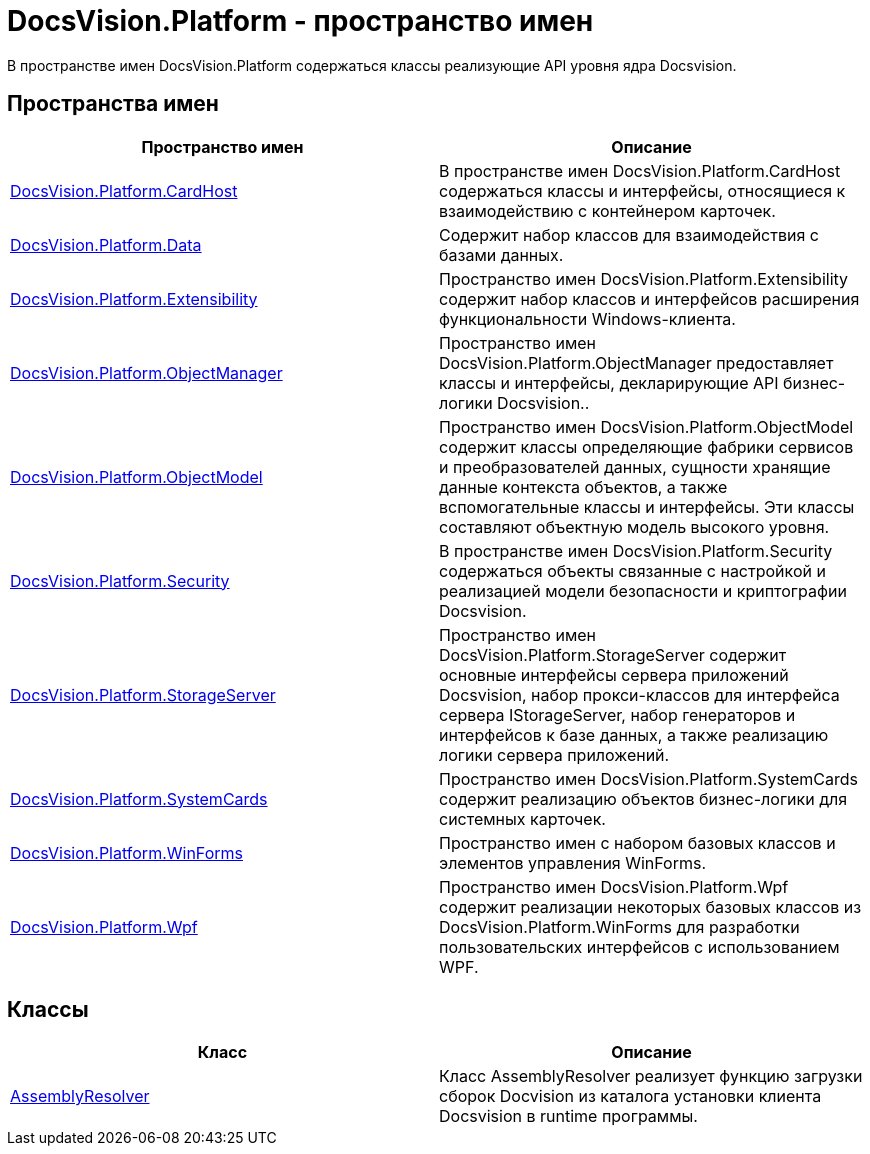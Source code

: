 = DocsVision.Platform - пространство имен

В пространстве имен DocsVision.Platform содержаться классы реализующие API уровня ядра Docsvision.

== Пространства имен

[cols=",",options="header"]
|===
|Пространство имен |Описание
|xref:api/DocsVision/Platform/CardHost/CardHost_NS.adoc[DocsVision.Platform.CardHost] |В пространстве имен DocsVision.Platform.CardHost содержаться классы и интерфейсы, относящиеся к взаимодействию с контейнером карточек.
|xref:api/DocsVision/Platform/Data/Data_NS.adoc[DocsVision.Platform.Data] |Содержит набор классов для взаимодействия с базами данных.
|xref:api/DocsVision/Platform/Extensibility/Extensibility_NS.adoc[DocsVision.Platform.Extensibility] |Пространство имен DocsVision.Platform.Extensibility содержит набор классов и интерфейсов расширения функциональности Windows-клиента.
|xref:api/DocsVision/Platform/ObjectManager/ObjectManager_NS.adoc[DocsVision.Platform.ObjectManager] |Пространство имен DocsVision.Platform.ObjectManager предоставляет классы и интерфейсы, декларирующие API бизнес-логики Docsvision..
|xref:api/DocsVision/Platform/ObjectModel/ObjectModel_NS.adoc[DocsVision.Platform.ObjectModel] |Пространство имен DocsVision.Platform.ObjectModel содержит классы определяющие фабрики сервисов и преобразователей данных, сущности хранящие данные контекста объектов, а также вспомогательные классы и интерфейсы. Эти классы составляют объектную модель высокого уровня.
|xref:api/DocsVision/Platform/Security/Security_NS.adoc[DocsVision.Platform.Security] |В пространстве имен DocsVision.Platform.Security содержаться объекты связанные с настройкой и реализацией модели безопасности и криптографии Docsvision.
|xref:api/DocsVision/Platform/StorageServer/StorageServer_NS.adoc[DocsVision.Platform.StorageServer] |Пространство имен DocsVision.Platform.StorageServer содержит основные интерфейсы сервера приложений Docsvision, набор прокси-классов для интерфейса сервера IStorageServer, набор генераторов и интерфейсов к базе данных, а также реализацию логики сервера приложений.
|xref:api/DocsVision/Platform/SystemCards/SystemCards_NS.adoc[DocsVision.Platform.SystemCards] |Пространство имен DocsVision.Platform.SystemCards содержит реализацию объектов бизнес-логики для системных карточек.
|xref:api/DocsVision/Platform/WinForms/WinForms_NS.adoc[DocsVision.Platform.WinForms] |Пространство имен с набором базовых классов и элементов управления WinForms.
|xref:api/DocsVision/Platform/Wpf/Wpf_NS.adoc[DocsVision.Platform.Wpf] |Пространство имен DocsVision.Platform.Wpf содержит реализации некоторых базовых классов из DocsVision.Platform.WinForms для разработки пользовательских интерфейсов с использованием WPF.
|===

== Классы

[cols=",",options="header"]
|===
|Класс |Описание
|xref:api/DocsVision/Platform/AssemblyResolver_CL.adoc[AssemblyResolver] |Класс AssemblyResolver реализует функцию загрузки сборок Docvision из каталога установки клиента Docsvision в runtime программы.
|===




